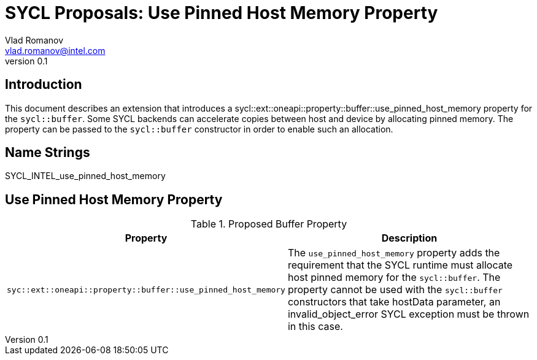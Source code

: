 = SYCL Proposals: Use Pinned Host Memory Property
Vlad Romanov <vlad.romanov@intel.com>
v0.1
:source-highlighter: pygments
:icons: font
== Introduction
This document describes an extension that introduces a +sycl::ext::oneapi::property::buffer::use_pinned_host_memory+ property for the `sycl::buffer`.  Some SYCL backends can accelerate copies between host and device by allocating pinned memory.  The property can be passed to the `sycl::buffer` constructor in order to enable such an allocation.

== Name Strings

+SYCL_INTEL_use_pinned_host_memory+

== Use Pinned Host Memory Property

.Proposed Buffer Property
[cols="^50,50",options="header"]
|===

|Property |Description
|`syc::ext::oneapi::property::buffer::use_pinned_host_memory`
| The `use_pinned_host_memory` property adds the requirement that the SYCL runtime must allocate host pinned memory for the `sycl::buffer`. The property cannot be used with the `sycl::buffer` constructors that take hostData parameter, an invalid_object_error SYCL exception must be thrown in this case.
|===
